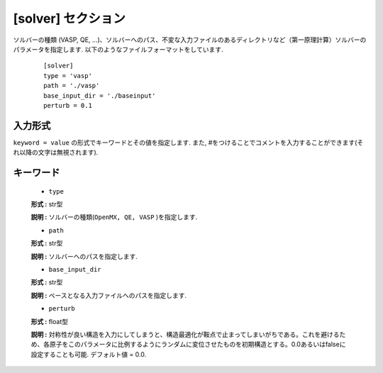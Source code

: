 .. highlight:: none

[solver] セクション
-------------------------------

ソルバーの種類 (VASP, QE, ...)、ソルバーへのパス、不変な入力ファイルのあるディレクトリなど（第一原理計算）ソルバーのパラメータを指定します.
以下のようなファイルフォーマットをしています.

  :: 
  
    [solver]
    type = 'vasp'
    path = './vasp'
    base_input_dir = './baseinput'
    perturb = 0.1

入力形式
^^^^^^^^^^^^
``keyword = value`` の形式でキーワードとその値を指定します.
また, #をつけることでコメントを入力することができます(それ以降の文字は無視されます).

キーワード
^^^^^^^^^^

    -  ``type``

    **形式 :** str型

    **説明 :**
    ソルバーの種類(``OpenMX, QE, VASP`` )を指定します.

    -  ``path``

    **形式 :** str型

    **説明 :**
    ソルバーへのパスを指定します.

    -  ``base_input_dir``

    **形式 :** str型

    **説明 :** 
    ベースとなる入力ファイルへのパスを指定します.

    -  ``perturb``

    **形式 :** float型

    **説明 :**
    対称性が良い構造を入力にしてしまうと、構造最適化が鞍点で止まってしまいがちである。これを避けるため、各原子をこのパラメータに比例するようにランダムに変位させたものを初期構造とする。0.0あるいはfalseに設定することも可能. デフォルト値 = 0.0.
